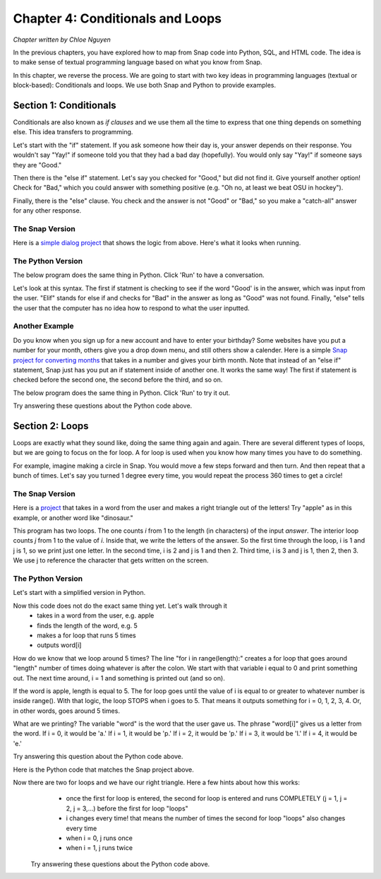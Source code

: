 =======================================
Chapter 4: Conditionals and Loops
=======================================

*Chapter written by Chloe Nguyen*

In the previous chapters, you have explored how to map from Snap code into Python, SQL, and HTML code.  The idea is to make sense of textual programming language based on what you know from Snap.

In this chapter, we reverse the process. We are going to start with two key ideas in programming languages (textual or block-based): Conditionals and loops. We use both Snap and Python to provide examples.

Section 1: Conditionals
::::::::::::::::::::::::::::

Conditionals are also known as *if clauses* and we use them all the time to express that one thing depends on something else. This idea transfers to programming.

Let's start with the "if" statement. If you ask someone how their day is, your answer depends on their response. You wouldn't say "Yay!" if someone told you that they had a bad day (hopefully). You would only say "Yay!" if someone says they are "Good."

Then there is the "else if" statement. Let's say you checked for "Good," but did not find it. Give yourself another option! Check for "Bad," which you could answer with something positive (e.g. "Oh no, at least we beat OSU in hockey"). 

Finally, there is the "else" clause. You check and the answer is not "Good" or "Bad," so you make a "catch-all" answer for any other response. 


The Snap Version
--------------------
.. image:: figures/snapExample1.png

Here is a `simple dialog project <https://snap.berkeley.edu/project?username=chloeejnguyen&projectname=example1>`_ that shows the logic from above.  Here's what it looks when running.

.. image:: figures/SnapExample1-running.png

The Python Version
--------------------

The below program does the same thing in Python.  Click 'Run' to have a conversation.

.. activecode:: ifstatements
   :language: python

   answer = input('Hello! How are you?')
  
   if 'Good' in answer:
      print('Yay!')
   elif 'Bad' in answer:
      print('Oh no, at least we beat OSU in hockey :)')
   else:
      print('I do not know how to respond to that.');

Let's look at this syntax. The first if statment is checking to see if the word "Good' is in the answer, which was input from the user. "Elif" stands for else if and checks for "Bad" in the answer as long as "Good" was not found. Finally, "else" tells the user that the computer has no idea how to respond to what the user inputted.

.. mchoice:: PyIf1-answer
    :correct: c
    :answer_a: A built-in (like in Snap) that contains what the user types.
    :answer_b: A special variable that prompts the user for input.
    :answer_c: That is not a valid month.
    :answer_d: A number representing the number of characters typed
    :feedback_a: No, answer is not built-in here.
    :feedback_b: No, that's what the function input() does.
    :feedback_c: Yes, answer is a variable that contains the string input by the user.
    :feedback_d: No, it is a string returned by input().

    What is *answer* in the above code?

.. mchoice:: PyIf2-answer
    :correct: a
    :answer_a: Yay!
    :answer_b: Oh no, at least we beat OSU in hockey :)
    :answer_c: I do not know how to respond to that.
    :feedback_a: Yes, because the program looks for 'Good' anywhere in the input
    :feedback_b: No, that only happens if 'Bad' is in the input
    :feedback_c: No, the input has 'Good' in it.

    What gets printed if you input to the above program "It was a Good Day!"?

.. mchoice:: PyIf3-answer
    :correct: c
    :answer_a: Yay!
    :answer_b: Oh no, at least we beat OSU in hockey :)
    :answer_c: I do not know how to respond to that.
    :feedback_a: No, because the program looks for 'Good' anywhere in the input, and the capital G is critical
    :feedback_b: No, that only happens if 'Bad' is in the input
    :feedback_c: Yes, the input has 'good' in it and not "Bad" or "Good.""

    What gets printed if you input to the above program "It was a good day!"?

Another Example
--------------------
Do you know when you sign up for a new account and have to enter your birthday? Some websites have you put a number for your month, others give you a drop down menu, and still others show a calender. Here is a simple `Snap project for converting months <https://snap.berkeley.edu/project?username=chloeejnguyen&projectname=example2>`_ that takes in a number and gives your birth month. Note that instead of an "else if" statement, Snap just has you put an if statement inside of another one. It works the same way! The first if statement is checked before the second one, the second before the third, and so on.

The below program does the same thing in Python.  Click 'Run' to try it out.

.. activecode:: IfStatements1
   :language: python
   
   number = int(input('What month were you born?'))
   
   if number > 12 or number < 1:
      print('That is not a valid month.')
   elif number == 1:
      print('January')
   elif number == 2:
      print('February')
   elif number == 3:
      print('March')
   elif number == 4:
      print('April')
   elif number == 5:
      print('May')
   elif number == 6:
      print('June')
   elif number == 7:
      print('July')
   elif number == 8:
      print('August')
   elif number == 9:
      print('September')
   elif number == 10:
      print('October')
   elif number == 11:
      print('November')
   else:
      print('December');

Try answering these questions about the Python code above.

.. mchoice:: PyIf1
    :correct: c
    :answer_a: February
    :answer_b: I do not know how to respond to that.
    :answer_c: That is not a valid month.
    :answer_d: December
    :feedback_a: No, February only outputs if number is equal to 2.
    :feedback_b: No, there is not a print out statement with that phrase anywhere in the code.
    :feedback_c: Yes, exactly right.
    :feedback_d: No, that is the "catch-all" statement, but an if statement is satisfied before the computer gets to else.

     What is outputted if the input is "14"?

.. mchoice:: PyIf2
    :correct: d
    :answer_a: No reason, order doesn't matter.
    :answer_b: If they did not check that the input was an number between 1-12, December would be outputted even when input is "-1".
    :answer_c: There would be no point checking what month the input corresponded to if the input was not a number between 1-12.
    :answer_d: Both B and C.
    :feedback_a: No, think about time. Would it be faster to go through 12 lines of code or just 1?
    :feedback_b: Yes, kind of right. What else is right?
    :feedback_c: Yes, kind of right. What else is right?
    :feedback_d: Yes, exactly right.

     Why do you think the programmer checked that it was a valid month first?


.. mchoice:: PyIf3
    :correct: c
    :answer_a: It would have to check if that day was possible for that month. 
    :answer_b: It would have to check if that day was possible for that month for that year. 
    :answer_c: All of the above.
    :feedback_a: Yes. Only 28 days in February, but 31 in March.
    :feedback_b: Yes. Leap year! Now there are 29 days in February.
    :feedback_c: Yes, exactly right.
    
     How would this program change if you were doing days?

.. mchoice:: PyIf-error
    :correct: a
    :answer_a: Because we try to change the input() into an integer with int(), and you can't change a month name into an integer.
    :answer_b: Python is broken.
    :answer_c: It works if you use lower-case characters.
    :answer_d: Because the variable *number* can only be a number.
    :feedback_a: Yes. input() returns a string, and int() changes that into a number, if it can.
    :feedback_b: No, not in this case.
    :feedback_c: No, characters can't be changed into numbers.
    :feedback_d: No, the variable *number* can actually hold a string or a number. The word doesn't matter.

    What happens if you type a month name, like 'September'?  Try it. You get an error. Why?

Section 2: Loops
::::::::::::::::::::::::::::

Loops are exactly what they sound like, doing the same thing again and again. There are several different types of loops, but we are going to focus on the for loop. A for loop is used when you know how many times you have to do something. 

For example, imagine making a circle in Snap. You would move a few steps forward and then turn. And then repeat that a bunch of times. Let's say you turned 1 degree every time, you would repeat the process 360 times to get a circle!


The Snap Version
--------------------
.. image:: figures/Snap-apple-example.png

Here is a `project <https://snap.berkeley.edu/project?username=chloeejnguyen&projectname=example3>`_ that takes in a word from the user and makes a right triangle out of the letters! Try "apple" as in this example, or another word like "dinosaur."

This program has two loops.  The one counts *i* from 1 to the length (in characters) of the input *answer*.  The interior loop counts *j* from 1 to the value of *i*. Inside that, we write the letters of the answer.  So the first time through the loop, i is 1 and j is 1, so we print just one letter. In the second time, i is 2 and j is 1 and then 2.  Third time, i is 3 and j is 1, then 2, then 3.  We use j to reference the character that gets written on the screen.

The Python Version
--------------------

Let's start with a simplified version in Python.


.. activecode:: ForLoops1
   :language: python
   
   word = input('Enter a word: ')
   
   length = len(word);
   
   for i in range(length):
    print(word[i], end = '')

Now this code does not do the exact same thing yet. Let's walk through it
  - takes in a word from the user, e.g. apple
  - finds the length of the word, e.g. 5
  - makes a for loop that runs 5 times
  - outputs word[i]

How do we know that we loop around 5 times? The line "for i in range(length):" creates a for loop that goes around "length" number of times doing whatever is after the colon. We start with that variable i equal to 0 and print something out. The next time around, i = 1 and something is printed out (and so on).

If the word is apple, length is equal to 5. The for loop goes until the value of i is equal to or greater to whatever number is inside range(). With that logic, the loop STOPS when i goes to 5. That means it outputs something for i = 0, 1, 2, 3, 4. Or, in other words, goes around 5 times.

What are we printing? The variable "word" is the word that the user gave us. The phrase "word[i]" gives us a letter from the word. If i = 0, it would be 'a.' If i = 1, it would be 'p.' If i = 2, it would be 'p.' If i = 3, it would be 'l.' If i = 4, it would be 'e.'

Try answering this question about the Python code above.

.. mchoice:: PyIf-loop1
    :correct: c
    :answer_a: Yes, "applee."
    :answer_b: Yes, "applea."
    :answer_c: No.
    :feedback_a: No, the word apple does not have a sixth letter so word[5] would give an error!
    :feedback_b: No, the word apple does not have a sixth letter so word[5] would give an error!
    :feedback_c: Yes, exactly right.

     If the word is apple, would a for loop that has range(6) work? If so, what would the output be?

Here is the Python code that matches the Snap project above.

.. activecode:: ForLoops2
   :language: python
   
   word = input('Enter a word: ')
   
   length = len(word);
   
   for i in range(length):
    for j in range(i+1):
       print(word[i], end = '')
    print()

Now there are two for loops and we have our right triangle. Here a few hints about how this works:    
  - once the first for loop is entered, the second for loop is entered and runs COMPLETELY (j = 1, j = 2, j = 3,...) before the first for loop "loops"
  - i changes every time! that means the number of times the second for loop "loops" also changes every time
  - when i = 0, j runs once
  - when i = 1, j runs twice
    
 
 Try answering these questions about the Python code above.

.. mchoice:: PyFor1
    :correct: b
    :answer_a: 5 times
    :answer_b: 6 times
    :answer_c: 3 times
    :feedback_a: No, what is the range?
    :feedback_b: No, what is the range?
    :feedback_c: Yes, exactly right. i + 1 = 3

     If i = 2, how many times will the second for loop "loop"?
     
     
    
.. mchoice:: PyFor3
    :correct: a
    :answer_a: Prints new line, first for loop.
    :answer_b: Prints new line, second for loop.
    :answer_c: Prints space, first for loop.
    :answer_d: Prints space, second for loop.
    :feedback_a: Yes, exactly right.
    :feedback_b: No, think about where it is indented.
    :feedback_c: No, think about when a space is needed. After we change to the next letter in the word or after a letter is repeated?
    :feedback_d: No, think about where it is indented.

     What do you think print() does? And what for loop does it belong to?

.. mchoice:: PyFor4
    :correct: c
    :answer_a: print(word[length-i], end = '')
    :answer_b: print(word[i+j], end = '')
    :answer_c: print(word[(length-1)-i], end = '')
    :feedback_a: No. When i=0, we are left with word[length]. For apple, word[5] does not exist, as word[0] is 'a' and word[4] is 'e'.
    :feedback_b: No. The value of j changes, so there would be different letters on the same line.
    :feedback_c: Yes, exactly right. 
    
     If you wanted to make a right triangle of the word's letters in BACKWARD order, what would you replace "print(word[i], end = '')" with?
     
